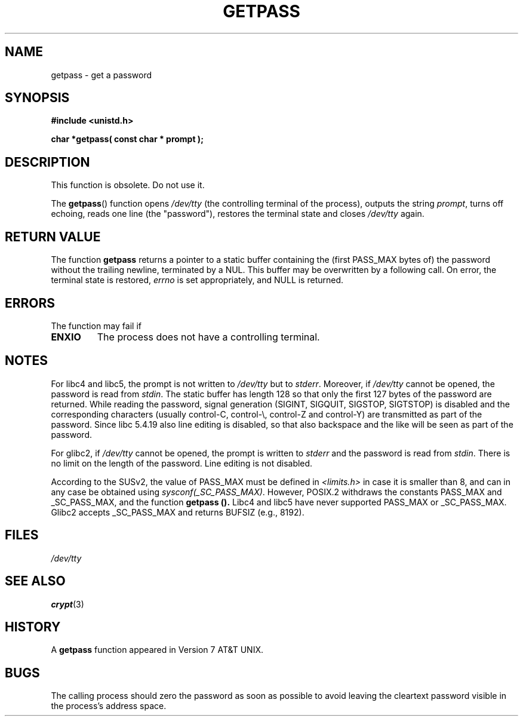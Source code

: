 .\" Copyright (c) 2000 Andries Brouwer (aeb@cwi.nl)
.\"
.\" This is free documentation; you can redistribute it and/or
.\" modify it under the terms of the GNU General Public License as
.\" published by the Free Software Foundation; either version 2 of
.\" the License, or (at your option) any later version.
.\"
.\" The GNU General Public License's references to "object code"
.\" and "executables" are to be interpreted as the output of any
.\" document formatting or typesetting system, including
.\" intermediate and printed output.
.\"
.\" This manual is distributed in the hope that it will be useful,
.\" but WITHOUT ANY WARRANTY; without even the implied warranty of
.\" MERCHANTABILITY or FITNESS FOR A PARTICULAR PURPOSE.  See the
.\" GNU General Public License for more details.
.\"
.\" You should have received a copy of the GNU General Public
.\" License along with this manual; if not, write to the Free
.\" Software Foundation, Inc., 59 Temple Place, Suite 330, Boston, MA 02111,
.\" USA.
.\"
.TH GETPASS 3  "5 December 2000" "Linux Manpage" "Linux Programmer's Manual"
.SH NAME
getpass \- get a password
.SH SYNOPSIS
.B #include <unistd.h>
.sp
.B "char *getpass( const char *" prompt );
.SH DESCRIPTION
This function is obsolete. Do not use it.
.PP
The
.BR getpass ()
function opens
.I /dev/tty
(the controlling terminal of the process), outputs the string
.IR prompt ,
turns off echoing, reads one line (the "password"),
restores the terminal state and closes
.I /dev/tty
again.
.SH "RETURN VALUE"
The function
.B getpass
returns a pointer to a static buffer containing the
(first PASS_MAX bytes of) the password without the trailing
newline, terminated by a NUL.
This buffer may be overwritten by a following call.
On error, the terminal state is restored,
.I errno
is set appropriately, and NULL is returned.
.SH ERRORS
The function may fail if
.TP
.B ENXIO
The process does not have a controlling terminal. 
.SH NOTES
For libc4 and libc5, the prompt is not written to
.I /dev/tty
but to
.IR stderr .
Moreover, if
.I /dev/tty
cannot be opened, the password is read from
.IR stdin .
The static buffer has length 128 so that only the first 127
bytes of the password are returned.
While reading the password, signal generation (SIGINT, SIGQUIT,
SIGSTOP, SIGTSTOP) is disabled and the corresponding characters
(usually control-C, control-\e, control-Z and control-Y)
are transmitted as part of the password.
Since libc 5.4.19 also line editing is disabled, so that also
backspace and the like will be seen as part of the password.
.PP
For glibc2, if
.I /dev/tty
cannot be opened, the prompt is written to
.I stderr
and the password is read from
.IR stdin .
There is no limit on the length of the password.
Line editing is not disabled.
.PP
According to the SUSv2, the value of PASS_MAX must be defined in
.I <limits.h>
in case it is smaller than 8, and can in any case be obtained using
.IR sysconf(_SC_PASS_MAX) .
However, POSIX.2 withdraws the constants PASS_MAX
and _SC_PASS_MAX, and the function
.B getpass ().
Libc4 and libc5 have never supported PASS_MAX or _SC_PASS_MAX.
Glibc2 accepts _SC_PASS_MAX and returns BUFSIZ (e.g., 8192).
.SH FILES
.I /dev/tty
.SH "SEE ALSO"
.BR crypt (3)
.SH HISTORY
A
.B getpass
function appeared in Version 7 AT&T UNIX.
.SH BUGS
The calling process should zero the password as soon as possible to avoid
leaving the cleartext password visible in the process's address space.
